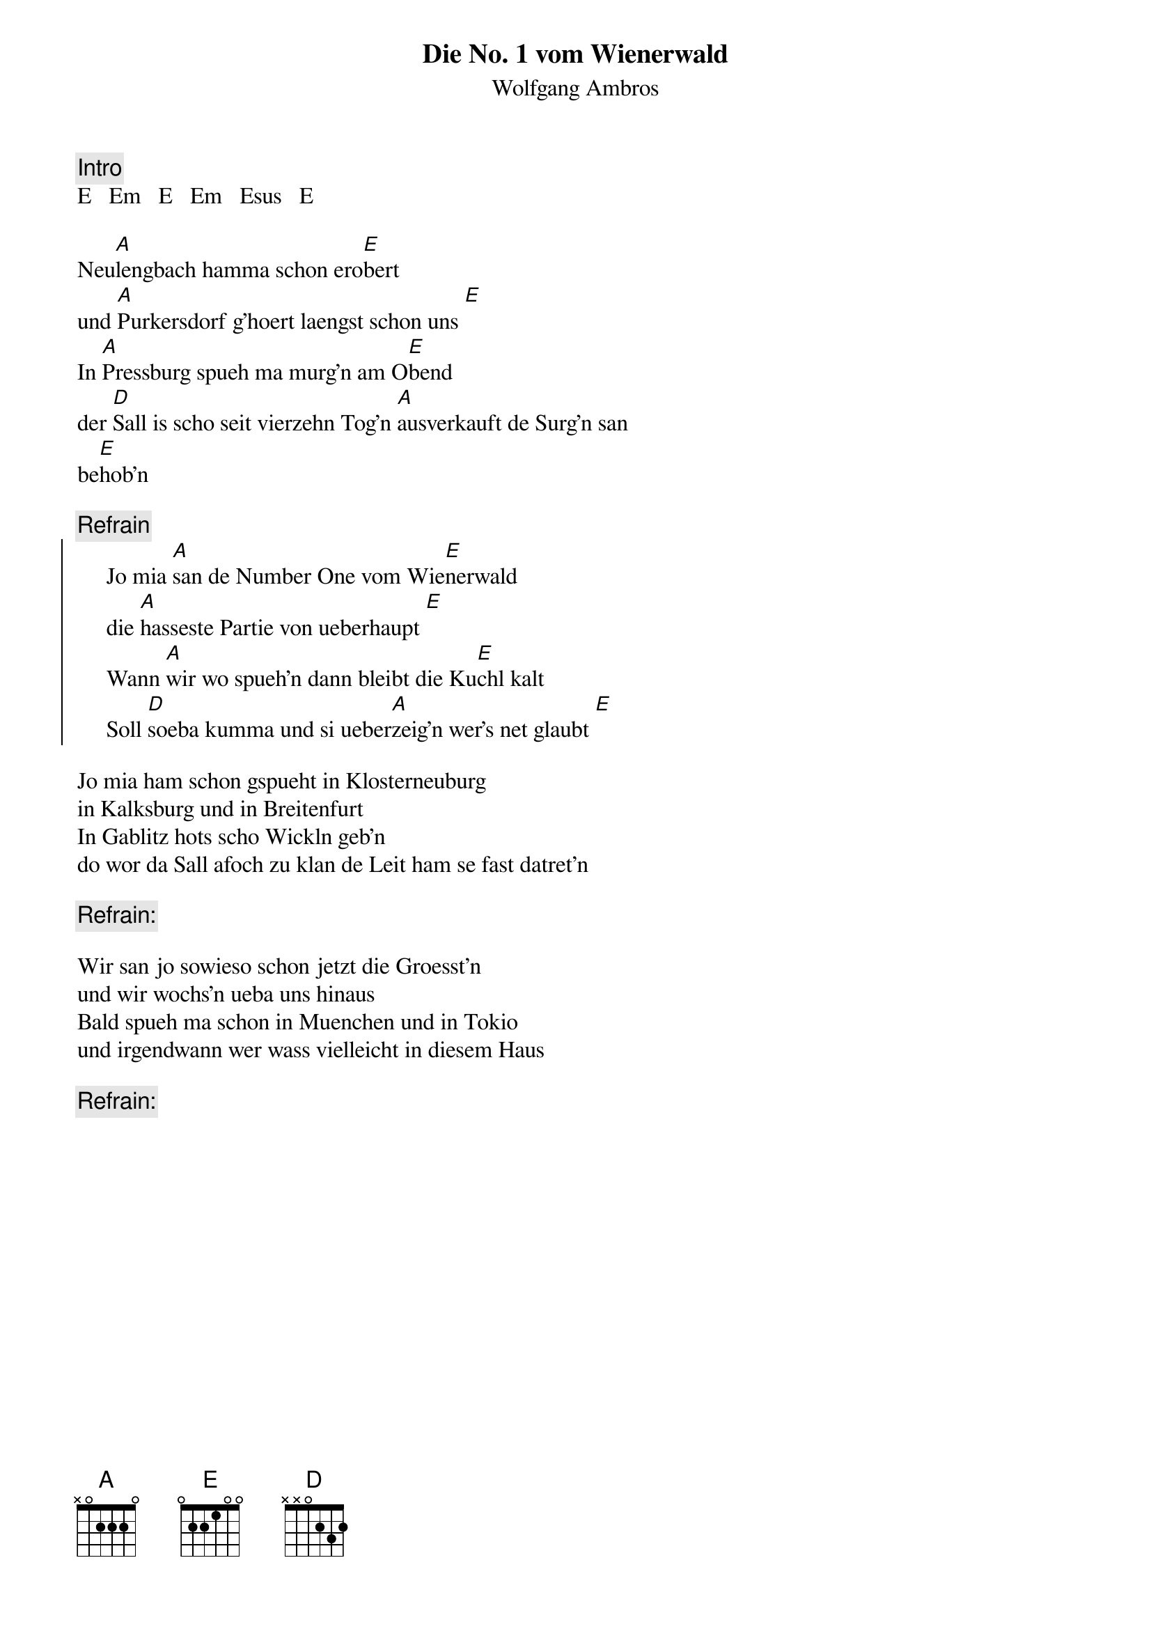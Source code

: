 # From:    Kaempf Michael <Kaempf@p6.gud.siemens.co.at>
{t:Die No. 1 vom Wienerwald}
{st:Wolfgang Ambros}

{c:Intro}
E   Em   E   Em   Esus   E

Neu[A]lengbach hamma schon ero[E]bert
und [A]Purkersdorf g'hoert laengst schon uns [E]
In [A]Pressburg spueh ma murg'n am O[E]bend
der [D]Sall is scho seit vierzehn Tog'n [A]ausverkauft de Surg'n san 
be[E]hob'n

{c:Refrain}
{soc}
     Jo mia [A]san de Number One vom Wie[E]nerwald
     die [A]hasseste Partie von ueberhaupt [E]
     Wann [A]wir wo spueh'n dann bleibt die Ku[E]chl kalt
     Soll [D]soeba kumma und si ueber[A]zeig'n wer's net glaubt [E]
{eoc}

Jo mia ham schon gspueht in Klosterneuburg
in Kalksburg und in Breitenfurt
In Gablitz hots scho Wickln geb'n
do wor da Sall afoch zu klan de Leit ham se fast datret'n

{c:Refrain:}

Wir san jo sowieso schon jetzt die Groesst'n
und wir wochs'n ueba uns hinaus
Bald spueh ma schon in Muenchen und in Tokio
und irgendwann wer wass vielleicht in diesem Haus

{c:Refrain:}

